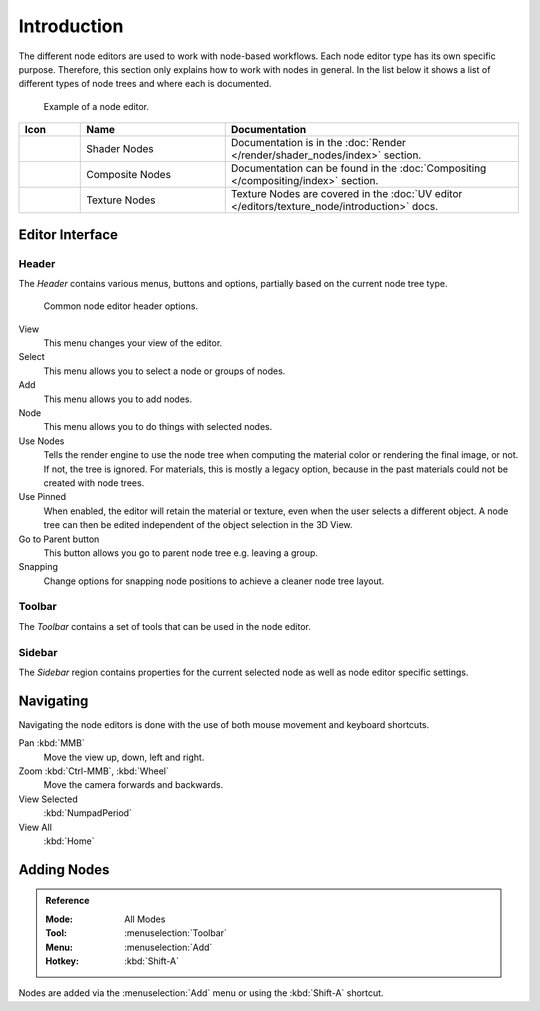 
************
Introduction
************

The different node editors are used to work with node-based workflows.
Each node editor type has its own specific purpose.
Therefore, this section only explains how to work with nodes in general.
In the list below it shows a list of different types of node trees and where each is documented.

.. figure:: /images/interface_controls_nodes_introduction_example.jpg

   Example of a node editor.

.. _tab-node-tree-types:

.. list-table::
   :header-rows: 1
   :class: valign
   :widths: 10 30 60

   * - Icon
     - Name
     - Documentation
   * - .. figure:: /images/interface_controls_nodes_introduction_icons-material.png
     - Shader Nodes
     - Documentation is in the :doc:`Render </render/shader_nodes/index>` section.
   * - .. figure:: /images/interface_controls_nodes_introduction_icons-render-layers.png
     - Composite Nodes
     - Documentation can be found in the :doc:`Compositing </compositing/index>` section.
   * - .. figure:: /images/interface_controls_nodes_introduction_icons-texture.png
     - Texture Nodes
     - Texture Nodes are covered
       in the :doc:`UV editor </editors/texture_node/introduction>` docs.


Editor Interface
================

Header
------

The *Header* contains various menus, buttons and options, partially based on the current node tree type.

.. figure:: /images/interface_controls_nodes_introduction_header.png

   Common node editor header options.

View
   This menu changes your view of the editor.
Select
   This menu allows you to select a node or groups of nodes.
Add
   This menu allows you to add nodes.
Node
   This menu allows you to do things with selected nodes.
Use Nodes
   Tells the render engine to use the node tree when computing the material color or rendering the final image,
   or not. If not, the tree is ignored. For materials, this is mostly a legacy option, because in the past
   materials could not be created with node trees.
Use Pinned
   When enabled, the editor will retain the material or texture, even when the user selects a different object.
   A node tree can then be edited independent of the object selection in the 3D View.
Go to Parent button
   This button allows you go to parent node tree e.g. leaving a group.
Snapping
   Change options for snapping node positions to achieve a cleaner node tree layout.


Toolbar
-------

The *Toolbar* contains a set of tools that can be used in the node editor.


Sidebar
-------

The *Sidebar* region contains properties for the current selected node as well as node editor specific settings.


Navigating
==========

Navigating the node editors is done with the use of both mouse movement and keyboard shortcuts.

Pan :kbd:`MMB`
   Move the view up, down, left and right.
Zoom :kbd:`Ctrl-MMB`, :kbd:`Wheel`
   Move the camera forwards and backwards.
View Selected
   :kbd:`NumpadPeriod`
View All
   :kbd:`Home`


Adding Nodes
============

.. admonition:: Reference
   :class: refbox

   :Mode:      All Modes
   :Tool:      :menuselection:`Toolbar`
   :Menu:      :menuselection:`Add`
   :Hotkey:    :kbd:`Shift-A`

Nodes are added via the :menuselection:`Add` menu or using the :kbd:`Shift-A` shortcut.
